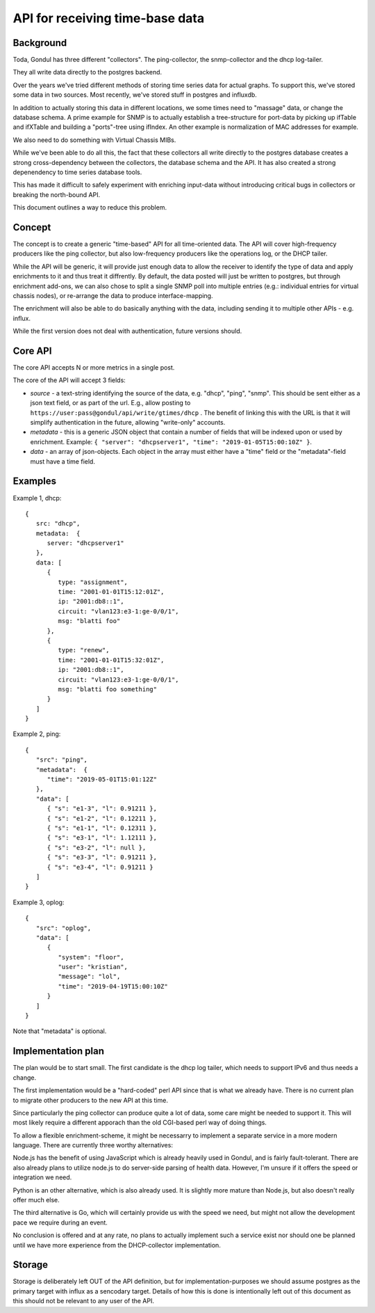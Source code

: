 
================================
API for receiving time-base data
================================

Background
==========

Toda, Gondul has three different "collectors". The ping-collector, the
snmp-collector and the dhcp log-tailer.

They all write data directly to the postgres backend.

Over the years we've tried different methods of storing time series data for
actual graphs. To support this, we've stored some data in two sources. Most
recently, we've stored stuff in postgres and influxdb. 

In addition to actually storing this data in different locations, we some
times need to "massage" data, or change the database schema. A prime example
for SNMP is to actually establish a tree-structure for port-data by picking
up ifTable and ifXTable and building a "ports"-tree using ifIndex. An other
example is normalization of MAC addresses for example.

We also need to do something with Virtual Chassis MIBs.

While we've been able to do all this, the fact that these collectors all
write directly to the postgres database creates a strong cross-dependency
between the collectors, the database schema and the API. It has also created
a strong depenendency to time series database tools.

This has made it difficult to safely experiment with enriching input-data
without introducing critical bugs in collectors or breaking the north-bound
API.

This document outlines a way to reduce this problem.

Concept
=======

The concept is to create a generic "time-based" API for all time-oriented
data. The API will cover high-frequency producers like the ping collector,
but also low-frequency producers like the operations log, or the DHCP
tailer.

While the API will be generic, it will provide just enough data to allow the
receiver to identify the type of data and apply enrichments to it and thus
treat it diffrently. By default, the data posted will just be written to
postgres, but through enrichment add-ons, we can also chose to split a
single SNMP poll into multiple entries (e.g.: individual entries for virtual
chassis nodes), or re-arrange the data to produce interface-mapping.

The enrichment will also be able to do basically anything with the data,
including sending it to multiple other APIs - e.g. influx.

While the first version does not deal with authentication, future versions
should.

Core API
========

The core API accepts N or more metrics in a single post.

The core of the API will accept 3 fields:

- `source` - a text-string identifying the source of the data, e.g. "dhcp",
  "ping", "snmp". This should be sent either as a json text field, or as
  part of the url. E.g., allow posting to
  ``https://user:pass@gondul/api/write/gtimes/dhcp`` . The benefit of
  linking this with the URL is that it will simplify authentication in the
  future, allowing "write-only" accounts.
- `metadata` - this is a generic JSON object that contain a number of fields
  that will be indexed upon or used by enrichment. Example: ``{ "server":
  "dhcpserver1", "time": "2019-01-05T15:00:10Z" }``. 
- `data` - an array of json-objects. Each object in the array must either
  have a "time" field or the "metadata"-field must have a time field.


Examples
========

Example 1, dhcp::

   {
      src: "dhcp",
      metadata:  {
         server: "dhcpserver1"
      },
      data: [
         {
            type: "assignment",
            time: "2001-01-01T15:12:01Z",
            ip: "2001:db8::1",
            circuit: "vlan123:e3-1:ge-0/0/1",
            msg: "blatti foo"
         }, 
         {
            type: "renew",
            time: "2001-01-01T15:32:01Z",
            ip: "2001:db8::1",
            circuit: "vlan123:e3-1:ge-0/0/1",
            msg: "blatti foo something"
         } 
      ]
   }

Example 2, ping::

   {
      "src": "ping",
      "metadata":  {
         "time": "2019-05-01T15:01:12Z"
      },
      "data": [
         { "s": "e1-3", "l": 0.91211 },
         { "s": "e1-2", "l": 0.12211 },
         { "s": "e1-1", "l": 0.12311 },
         { "s": "e3-1", "l": 1.12111 },
         { "s": "e3-2", "l": null },
         { "s": "e3-3", "l": 0.91211 },
         { "s": "e3-4", "l": 0.91211 }
      ]
   }

Example 3, oplog::

   {
      "src": "oplog",
      "data": [
         {
            "system": "floor",
            "user": "kristian",
            "message": "lol",
            "time": "2019-04-19T15:00:10Z"
         }
      ]
   }

Note that "metadata" is optional.

Implementation plan
===================

The plan would be to start small. The first candidate is the dhcp log
tailer, which needs to support IPv6 and thus needs a change.

The first implementation would be a "hard-coded" perl API since that is what
we already have. There is no current  plan to migrate other producers to the
new API at this time.

Since particularly the ping collector can produce quite a lot of data, some
care might be needed to support it. This will most likely require a
different apporach than the old CGI-based perl way of doing things. 

To allow a flexible enrichment-scheme, it might be necessarry to implement a
separate service in a more modern language. There are currently three worthy
alternatives: 

Node.js has the benefit of using JavaScript which is already heavily used in
Gondul, and is fairly fault-tolerant. There are also already plans to
utilize node.js to do server-side parsing of health data. However, I'm
unsure if it offers the speed or integration we need.

Python is an other alternative, which is also already used. It is slightly
more mature than Node.js, but also doesn't really offer much else.

The third alternative is Go, which will certainly provide us with the speed
we need, but might not allow the development pace we require during an
event.

No conclusion is offered and at any rate, no plans to actually implement
such a service exist nor should one be planned until we have more experience
from the DHCP-collector implementation.

Storage
=======

Storage is deliberately left OUT of the API definition, but for
implementation-purposes we should assume postgres as the primary target with
influx as a sencodary target. Details of how this is done is intentionally
left out of this document as this should not be relevant to any user of the
API.

